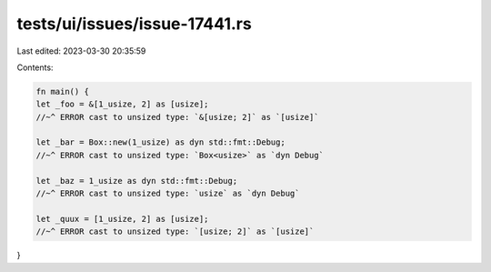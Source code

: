 tests/ui/issues/issue-17441.rs
==============================

Last edited: 2023-03-30 20:35:59

Contents:

.. code-block:: rs

    fn main() {
    let _foo = &[1_usize, 2] as [usize];
    //~^ ERROR cast to unsized type: `&[usize; 2]` as `[usize]`

    let _bar = Box::new(1_usize) as dyn std::fmt::Debug;
    //~^ ERROR cast to unsized type: `Box<usize>` as `dyn Debug`

    let _baz = 1_usize as dyn std::fmt::Debug;
    //~^ ERROR cast to unsized type: `usize` as `dyn Debug`

    let _quux = [1_usize, 2] as [usize];
    //~^ ERROR cast to unsized type: `[usize; 2]` as `[usize]`
}


